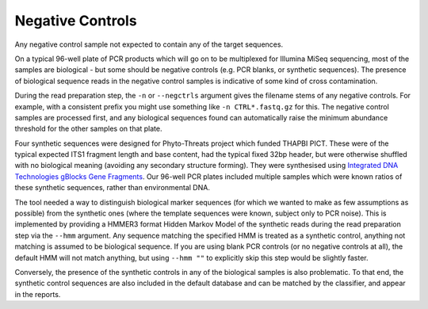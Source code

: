 Negative Controls
=================

Any negative control sample not expected to contain any of the target
sequences.

On a typical 96-well plate of PCR products which will go on to be multiplexed
for Illumina MiSeq sequencing, most of the samples are biological - but some
should be negative controls (e.g. PCR blanks, or synthetic sequences).
The presence of biological sequence reads in the negative control samples is
indicative of some kind of cross contamination.

During the read preparation step, the ``-n`` or ``--negctrls`` argument gives
the filename stems of any negative controls. For example, with a consistent
prefix you might use something like ``-n CTRL*.fastq.gz`` for this.
The negative control samples are processed first, and any biological sequences
found can automatically raise the minimum abundance threshold for the other
samples on that plate.

Four synthetic sequences were designed for Phyto-Threats project which funded
THAPBI PICT. These were of the typical expected ITS1 fragment length and base
content, had the typical fixed 32bp header, but were otherwise shuffled with
no biological meaning (avoiding any secondary structure forming). They were
synthesised using `Integrated DNA Technologies gBlocks Gene Fragments
<https://www.idtdna.com/pages/products/genes-and-gene-fragments/double-stranded-dna-fragments/gblocks-gene-fragments>`_.
Our 96-well PCR plates included multiple samples which were known ratios of
these synthetic sequences, rather than environmental DNA.

The tool needed a way to distinguish biological marker sequences (for which
we wanted to make as few assumptions as possible) from the synthetic ones
(where the template sequences were known, subject only to PCR noise).
This is implemented by providing a HMMER3 format Hidden Markov Model of the
synthetic reads during the read preparation step via the ``--hmm`` argument.
Any sequence matching the specified HMM is treated as a synthetic control,
anything not matching is assumed to be biological sequence. If you are using
blank PCR controls (or no negative controls at all), the default HMM will not
match anything, but using ``--hmm ""`` to explicitly skip this step would be
slightly faster.

Conversely, the presence of the synthetic controls in any of the biological
samples is also problematic. To that end, the synthetic control sequences are
also included in the default database and can be matched by the classifier,
and appear in the reports.

